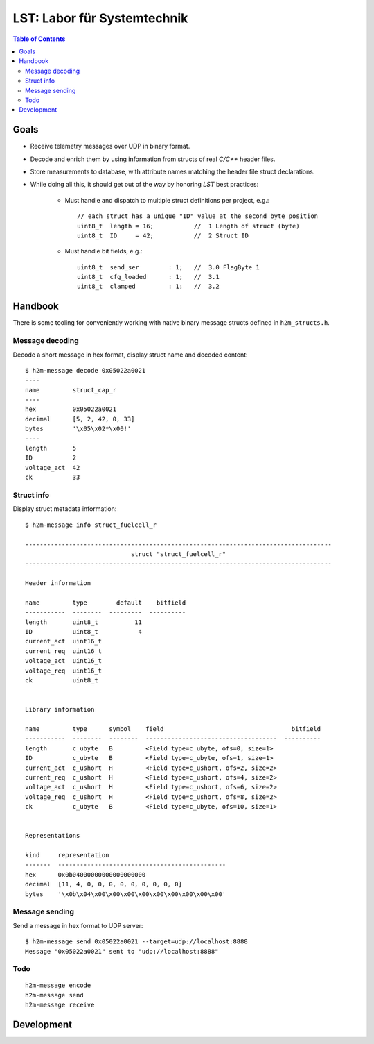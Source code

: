 ============================
LST: Labor für Systemtechnik
============================

.. contents:: Table of Contents
   :local:
   :depth: 2


Goals
=====
- Receive telemetry messages over UDP in binary format.
- Decode and enrich them by using information from structs of real *C/C++* header files.
- Store measurements to database, with attribute names matching the header file struct declarations.
- While doing all this, it should get out of the way by honoring *LST* best practices:

    - Must handle and dispatch to multiple struct definitions per project, e.g.::

        // each struct has a unique "ID" value at the second byte position
        uint8_t  length = 16;           //  1 Length of struct (byte)
        uint8_t  ID     = 42;           //  2 Struct ID

    - Must handle bit fields, e.g.::

        uint8_t  send_ser        : 1;   //  3.0 FlagByte 1
        uint8_t  cfg_loaded      : 1;   //  3.1
        uint8_t  clamped         : 1;   //  3.2


Handbook
========

There is some tooling for conveniently working with native binary message structs defined in ``h2m_structs.h``.

Message decoding
----------------
Decode a short message in hex format, display struct name and decoded content::

    $ h2m-message decode 0x05022a0021
    ----
    name         struct_cap_r
    ----
    hex          0x05022a0021
    decimal      [5, 2, 42, 0, 33]
    bytes        '\x05\x02*\x00!'
    ----
    length       5
    ID           2
    voltage_act  42
    ck           33


Struct info
-----------
Display struct metadata information::

    $ h2m-message info struct_fuelcell_r

    ------------------------------------------------------------------------------------
                                 struct "struct_fuelcell_r"
    ------------------------------------------------------------------------------------

    Header information

    name         type        default    bitfield
    -----------  --------  ---------  ----------
    length       uint8_t          11
    ID           uint8_t           4
    current_act  uint16_t
    current_req  uint16_t
    voltage_act  uint16_t
    voltage_req  uint16_t
    ck           uint8_t


    Library information

    name         type      symbol    field                                   bitfield
    -----------  --------  --------  ------------------------------------  ----------
    length       c_ubyte   B         <Field type=c_ubyte, ofs=0, size=1>
    ID           c_ubyte   B         <Field type=c_ubyte, ofs=1, size=1>
    current_act  c_ushort  H         <Field type=c_ushort, ofs=2, size=2>
    current_req  c_ushort  H         <Field type=c_ushort, ofs=4, size=2>
    voltage_act  c_ushort  H         <Field type=c_ushort, ofs=6, size=2>
    voltage_req  c_ushort  H         <Field type=c_ushort, ofs=8, size=2>
    ck           c_ubyte   B         <Field type=c_ubyte, ofs=10, size=1>


    Representations

    kind     representation
    -------  ----------------------------------------------
    hex      0x0b04000000000000000000
    decimal  [11, 4, 0, 0, 0, 0, 0, 0, 0, 0, 0]
    bytes    '\x0b\x04\x00\x00\x00\x00\x00\x00\x00\x00\x00'


Message sending
---------------
Send a message in hex format to UDP server::

    $ h2m-message send 0x05022a0021 --target=udp://localhost:8888
    Message "0x05022a0021" sent to "udp://localhost:8888"


Todo
----
::

    h2m-message encode
    h2m-message send
    h2m-message receive


Development
===========

.. seealso:: :ref:`lst-development`.

